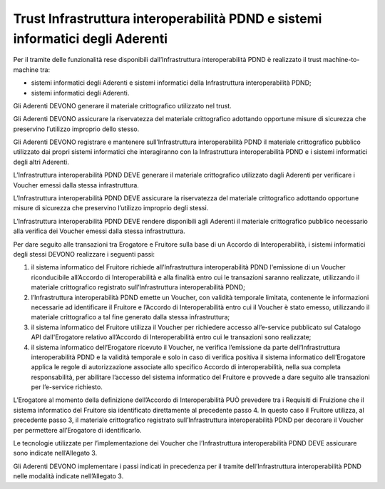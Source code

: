 Trust Infrastruttura interoperabilità PDND e sistemi informatici degli Aderenti
===============================================================================

Per il tramite delle funzionalità rese disponibili dall’Infrastruttura 
interoperabilità PDND è realizzato il trust machine-to-machine tra: 

- sistemi informatici degli Aderenti e sistemi informatici della Infrastruttura 
  interoperabilità PDND;
  
- sistemi informatici degli Aderenti. 

Gli Aderenti DEVONO generare il materiale crittografico utilizzato nel 
trust.

Gli Aderenti DEVONO assicurare la riservatezza del materiale crittografico 
adottando opportune misure di sicurezza che preservino l’utilizzo improprio 
dello stesso. 

Gli Aderenti DEVONO registrare e mantenere sull’Infrastruttura interoperabilità 
PDND il materiale crittografico pubblico utilizzato dai propri sistemi 
informatici che interagiranno con la Infrastruttura interoperabilità PDND 
e i sistemi informatici degli altri Aderenti.

L’Infrastruttura interoperabilità PDND DEVE generare il materiale crittografico 
utilizzato dagli Aderenti per verificare i Voucher emessi dalla stessa 
infrastruttura. 

L’Infrastruttura interoperabilità PDND DEVE assicurare la riservatezza 
del materiale crittografico adottando opportune misure di sicurezza che 
preservino l’utilizzo improprio degli stessi. 

L’Infrastruttura interoperabilità PDND DEVE rendere disponibili agli 
Aderenti il materiale crittografico pubblico necessario alla verifica 
dei Voucher emessi dalla stessa infrastruttura.

Per dare seguito alle transazioni tra Erogatore e Fruitore sulla base 
di un Accordo di Interoperabilità, i sistemi informatici degli stessi 
DEVONO realizzare i seguenti passi:

1. il sistema informatico del Fruitore richiede all’Infrastruttura interoperabilità 
   PDND  l'emissione di un Voucher riconducibile all’Accordo di Interoperabilità 
   e alla finalità entro cui le transazioni saranno realizzate, utilizzando 
   il materiale crittografico registrato sull’Infrastruttura interoperabilità 
   PDND;
   
2. l’Infrastruttura interoperabilità PDND emette un Voucher, con validità 
   temporale limitata, contenente le informazioni necessarie ad identificare 
   il Fruitore e l’Accordo di Interoperabilità entro cui il Voucher è 
   stato emesso, utilizzando il materiale crittografico a tal fine generato 
   dalla stessa infrastruttura;
   
3. il sistema informatico del Fruitore utilizza il Voucher per richiedere 
   accesso all’e-service pubblicato sul Catalogo API dall'Erogatore relativo 
   all’Accordo di Interoperabilità entro cui le transazioni sono realizzate;
   
4. il sistema informatico dell’Erogatore ricevuto il Voucher, ne verifica 
   l’emissione da parte dell’Infrastruttura interoperabilità PDND e la 
   validità temporale e solo in caso di verifica positiva il sistema 
   informatico dell’Erogatore applica le regole di autorizzazione 
   associate allo specifico Accordo di interoperabilità, nella sua completa 
   responsabilità, per abilitare l’accesso del sistema informatico del 
   Fruitore e provvede a dare seguito alle transazioni per l’e-service 
   richiesto. 

L’Erogatore al momento della definizione dell’Accordo di Interoperabilità 
PUÒ prevedere tra i Requisiti di Fruizione che il sistema informatico 
del Fruitore sia identificato direttamente al precedente passo 4. 
In questo caso il Fruitore utilizza, al precedente passo 3, il materiale 
crittografico registrato sull’Infrastruttura interoperabilità PDND per 
decorare il Voucher per permettere all’Erogatore di identificarlo.

Le tecnologie utilizzate per l’implementazione dei Voucher che l’Infrastruttura 
interoperabilità PDND DEVE assicurare sono indicate nell’Allegato 3.

Gli Aderenti DEVONO implementare i passi indicati in precedenza per il 
tramite dell’Infrastruttura interoperabilità PDND nelle modalità 
indicate nell’Allegato 3. 

.. forum_italia::
   :topic_id: 26419
   :scope: document
